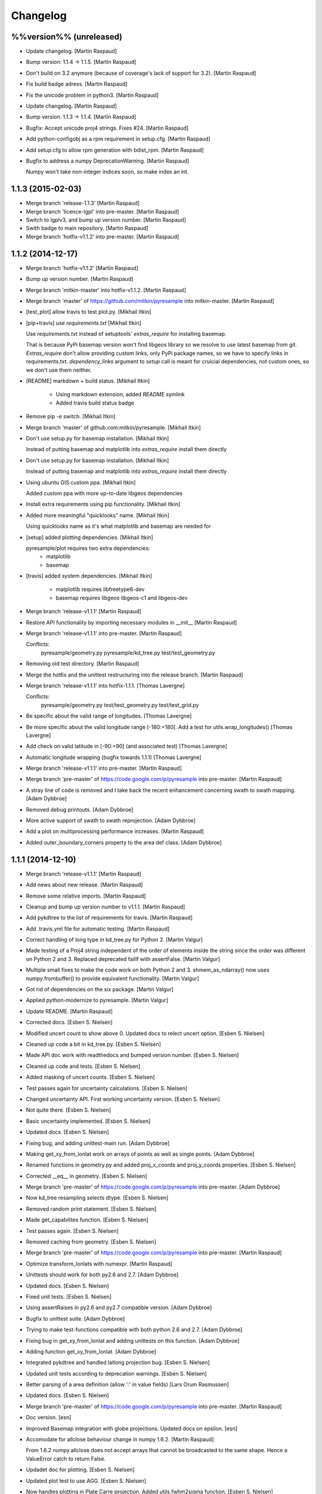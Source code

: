 Changelog
=========

%%version%% (unreleased)
------------------------

- Update changelog. [Martin Raspaud]

- Bump version: 1.1.4 → 1.1.5. [Martin Raspaud]

- Don't build on 3.2 anymore (because of coverage's lack of support for
  3.2). [Martin Raspaud]

- Fix build badge adress. [Martin Raspaud]

- Fix the unicode problem in python3. [Martin Raspaud]

- Update changelog. [Martin Raspaud]

- Bump version: 1.1.3 → 1.1.4. [Martin Raspaud]

- Bugfix: Accept unicode proj4 strings. Fixes #24. [Martin Raspaud]

- Add python-configobj as a rpm requirement in setup.cfg. [Martin
  Raspaud]

- Add setup.cfg to allow rpm generation with bdist_rpm. [Martin Raspaud]

- Bugfix to address a numpy DeprecationWarning. [Martin Raspaud]

  Numpy won't take non-integer indices soon, so make index an int.

1.1.3 (2015-02-03)
------------------

- Merge branch 'release-1.1.3' [Martin Raspaud]

- Merge branch 'licence-lgpl' into pre-master. [Martin Raspaud]

- Switch to lgplv3, and bump up version number. [Martin Raspaud]

- Swith badge to main repository. [Martin Raspaud]

- Merge branch 'hotfix-v1.1.2' into pre-master. [Martin Raspaud]

1.1.2 (2014-12-17)
------------------

- Merge branch 'hotfix-v1.1.2' [Martin Raspaud]

- Bump up version number. [Martin Raspaud]

- Merge branch 'mitkin-master' into hotfix-v1.1.2. [Martin Raspaud]

- Merge branch 'master' of https://github.com/mitkin/pyresample into
  mitkin-master. [Martin Raspaud]

- [test_plot] allow travis to test plot.py. [Mikhail Itkin]

- [pip+travis] use `requirements.txt` [Mikhail Itkin]

  Use `requirements.txt` instead of setuptools' `extras_require`
  for installing basemap.

  That is because PyPi basemap version won't find libgeos library
  so we resolve to use latest basemap from git. `Extras_require` don't
  allow providing custom links, only PyPi package names, so we have to
  specify links in requirements.txt. `dependency_links` argument to
  `setup` call is meant for cruicial dependencies, not custom ones, so we
  don't use them neither.


- [README] markdown + build status. [Mikhail Itkin]

   * Using markdown extension, added `README` symlink
   * Added travis build status badge


- Remove pip `-e` switch. [Mikhail Itkin]

- Merge branch 'master' of github.com:mitkin/pyresample. [Mikhail Itkin]

- Don't use setup.py for basemap installation. [Mikhail Itkin]

  Instead of putting basemap and matplotlib into `extras_require`
  install them directly

- Don't use setup.py for basemap installation. [Mikhail Itkin]

  Instead of putting basemap and matplotlib into `extras_require`
  install them directly


- Using ubuntu GIS custom ppa. [Mikhail Itkin]

  Added custom ppa with more up-to-date libgeos dependencies

- Install extra requirements using pip functionality. [Mikhail Itkin]

- Added more meaningful "quicklooks" name. [Mikhail Itkin]

  Using quicklooks name as it's what matplotlib and basemap are needed for

- [setup] added plotting dependencies. [Mikhail Itkin]

  pyresample/plot requires two extra dependencies:
   * matplotlib
   * basemap


- [travis] added system dependencies. [Mikhail Itkin]

   * matplotlib requires libfreetype6-dev
   * basemap requires libgeos libgeos-c1 and libgeos-dev


- Merge branch 'release-v1.1.1' [Martin Raspaud]

- Restore API functionality by importing necessary modules in __init__
  [Martin Raspaud]

- Merge branch 'release-v1.1.1' into pre-master. [Martin Raspaud]

  Conflicts:
  	pyresample/geometry.py
  	pyresample/kd_tree.py
  	test/test_geometry.py


- Removing old test directory. [Martin Raspaud]

- Merge the hotfix and the unittest restructuring into the release
  branch. [Martin Raspaud]

- Merge branch 'release-v1.1.1' into hotfix-1.1.1. [Thomas Lavergne]

  Conflicts:
  	pyresample/geometry.py
  	test/test_geometry.py
  	test/test_grid.py


- Be specific about the valid range of longitudes. [Thomas Lavergne]

- Be more specific about the valid longitude range [-180:+180[. Add a
  test for utils.wrap_longitudes() [Thomas Lavergne]

- Add check on valid latitude in [-90:+90] (and associated test) [Thomas
  Lavergne]

- Automatic longitude wrapping (bugfix towards 1.1.1) [Thomas Lavergne]

- Merge branch 'release-v1.1.1' into pre-master. [Martin Raspaud]

- Merge branch 'pre-master' of https://code.google.com/p/pyresample into
  pre-master. [Martin Raspaud]

- A stray line of code is removed and I take back the recent enhancement
  concerning swath to swath mapping. [Adam Dybbroe]

- Removed debug printouts. [Adam Dybbroe]

- More active support of swath to swath reprojection. [Adam Dybbroe]

- Add a plot on multiprocessing performance increases. [Martin Raspaud]

- Added outer_boundary_corners property to the area def class. [Adam
  Dybbroe]

1.1.1 (2014-12-10)
------------------

- Merge branch 'release-v1.1.1' [Martin Raspaud]

- Add news about new release. [Martin Raspaud]

- Remove some relative imports. [Martin Raspaud]

- Cleanup and bump up version number to v1.1.1. [Martin Raspaud]

- Add pykdtree to the list of requirements for travis. [Martin Raspaud]

- Add .travis.yml file for automatic testing. [Martin Raspaud]

- Correct handling of long type in kd_tree.py for Python 2. [Martin
  Valgur]

- Made testing of a Proj4 string independent of the order of elements
  inside the string since the order was different on Python 2 and 3.
  Replaced deprecated failIf with assertFalse. [Martin Valgur]

- Multiple small fixes to make the code work on both Python 2 and 3.
  shmem_as_ndarray() now uses numpy.frombuffer() to provide equivalent
  functionality. [Martin Valgur]

- Got rid of dependencies on the six package. [Martin Valgur]

- Applied python-modernize to pyresample. [Martin Valgur]

- Update README. [Martin Raspaud]

- Corrected docs. [Esben S. Nielsen]

- Modified uncert count to show above 0. Updated docs to relect uncert
  option. [Esben S. Nielsen]

- Cleaned up code a bit in kd_tree.py. [Esben S. Nielsen]

- Made API doc work with readthedocs and bumped version number. [Esben
  S. Nielsen]

- Cleaned up code and tests. [Esben S. Nielsen]

- Added masking of uncert counts. [Esben S. Nielsen]

- Test passes again for uncertainty calculations. [Esben S. Nielsen]

- Changed uncertainty API. First working uncertainty version. [Esben S.
  Nielsen]

- Not quite there. [Esben S. Nielsen]

- Basic uncertainty implemented. [Esben S. Nielsen]

- Updated docs. [Esben S. Nielsen]

- Fixing bug, and adding unittest-main run. [Adam Dybbroe]

- Making get_xy_from_lonlat work on arrays of points as well as single
  points. [Adam Dybbroe]

- Renamed functions in geometry.py and added proj_x_coords and
  proj_y_coords properties. [Esben S. Nielsen]

- Corrected __eq__ in geometry. [Esben S. Nielsen]

- Merge branch 'pre-master' of https://code.google.com/p/pyresample into
  pre-master. [Adam Dybbroe]

- Now kd_tree resampling selects dtype. [Esben S. Nielsen]

- Removed random print statement. [Esben S. Nielsen]

- Made get_capabilites function. [Esben S. Nielsen]

- Test passes again. [Esben S. Nielsen]

- Removed caching from geometry. [Esben S. Nielsen]

- Merge branch 'pre-master' of https://code.google.com/p/pyresample into
  pre-master. [Martin Raspaud]

- Optimize transform_lonlats with numexpr. [Martin Raspaud]

- Unittests should work for both py2.6 and 2.7. [Adam Dybbroe]

- Updated docs. [Esben S. Nielsen]

- Fixed unit tests. [Esben S. Nielsen]

- Using assertRaises in py2.6 and py2.7 compatible version. [Adam
  Dybbroe]

- Bugfix to unittest suite. [Adam Dybbroe]

- Trying to make test-functions compatible with both python 2.6 and 2.7.
  [Adam Dybbroe]

- Fixing bug in get_xy_from_lonlat and adding unittests on this
  function. [Adam Dybbroe]

- Adding function get_xy_from_lonlat. [Adam Dybbroe]

- Integrated pykdtree and handled latlong projection bug. [Esben S.
  Nielsen]

- Updated unit tests according to deprecation warnings. [Esben S.
  Nielsen]

- Better parsing of a area definition (allow ':' in value fields) [Lars
  Orum Rasmussen]

- Updated docs. [Esben S. Nielsen]

- Merge branch 'pre-master' of https://code.google.com/p/pyresample into
  pre-master. [Martin Raspaud]

- Doc version. [esn]

- Improved Basemap integration with globe projections. Updated docs on
  epsilon. [esn]

- Accomodate for allclose behaviour change in numpy 1.6.2. [Martin
  Raspaud]

  From 1.6.2 numpy.allclose does not accept arrays that cannot be
  broadcasted to the same shape. Hence a ValueError catch to return False.


- Updadet doc for plotting. [Esben S. Nielsen]

- Updated plot test to use AGG. [Esben S. Nielsen]

- Now handles plotting in Plate Carre projection. Added utils.fwhm2sigma
  function. [Esben S. Nielsen]

- Merge branch 'master' of https://code.google.com/p/pyresample. [Esben
  S. Nielsen]

- Added pypi info. [Esben S. Nielsen]

- Built docs. [Esben S. Nielsen]

- Corrected test_swath.py to account for implementation specific
  precision. [Esben S. Nielsen]

- More datatype specifications. [Esben S. Nielsen]

- Removed warning check for python 2.5. [Esben S. Nielsen]

- Corrected multi channnel bug. Added warnings for potential problematic
  neighbour query condition. [Esben S. Nielsen]

- Now str() generates a unique string for area and coordinate definition
  object. [Lars Orum Rasmussen]

- Corrected manifest so doc images are included. [Esben S. Nielsen]

- Moved tests dir to test. Updated MANIFEST.in. [Esben S. Nielsen]

- Added MANIFEST.in. [Esben S. Nielsen]

- Applied setup.py patches. Made plotting more robust. [Esben S.
  Nielsen]

- Applied patch for getting version number. [Esben S. Nielsen]

- Bugfixing quicklooks. [StorPipfugl]

- Updated docs. [StorPipfugl]

- Updated docs. [StorPipfugl]

- Updated docs. [StorPipfugl]

- Added Basemap integration. [StorPipfugl]

- Added Basemap integration. [StorPipfugl]

- Updated docs. [StorPipfugl]

- Rebuild docs. [StorPipfugl]

- Made setup.py more robust. [StorPipfugl]

- New doc version. [StorPipfugl]

- Updated tests. [StorPipfugl]

- Reduced size of linesample arrays. Restructures kd_tree query to
  remove redundant lon lat calculations. [StorPipfugl]

- Added geographic filtering. Swaths can now be concatenated and
  appended. User no langer have to ravel data before resampling.
  [StorPipfugl]

- Updated docs. [StorPipfugl]

- Updated install_requires. [StorPipfugl]

- Version 0.7.3. [StorPipfugl]

- Bugfixes: Correct number of channels in empty result set. Resampling
  of masked data to 1d swath now works. [StorPipfugl]

- Added Martin's spherical geometry operations. Updated documentation.
  [StorPipfugl]

- Added equal and not equal operators for geometry defs. Restructured
  the geometry module to be pickable. Added correct handling of empty
  result data sets. [StorPipfugl]

- Incomplete - taskpyresample. [StorPipfugl]

- Set svn:mime-type. [StorPipfugl]

- Corrected doc errors. [StorPipfugl]

- Removed dist dir. [StorPipfugl]

- Updated documentation. New release. [StorPipfugl]

- Started updating docstrings. [StorPipfugl]

- Restructured API. [StorPipfugl]

- Now uses geometry types. Introduced API symmetry between swath->grid
  and grid->swath resampling. [StorPipfugl]

- Consolidated version tag. [StorPipfugl]

- Mime types set. [StorPipfugl]

- Mime types set. [StorPipfugl]

- Removed test. [StorPipfugl]

- Removed unneeded function. [StorPipfugl]

- Mime types set. [StorPipfugl]

- Mime types set. [StorPipfugl]

- Moved to Google Code under GPLv3 license. [StorPipfugl]

- Moved to Google Code. [StorPipfugl]


